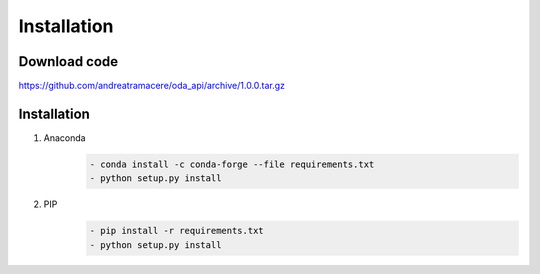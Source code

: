 Installation
============

Download code
~~~~~~~~~~~~~~~~~~~~~~~~~~~~~~
https://github.com/andreatramacere/oda_api/archive/1.0.0.tar.gz

Installation
~~~~~~~~~~~~~~~~~~~~~~~~~~~~~~
1) Anaconda
     .. code-block:: bash

        - conda install -c conda-forge --file requirements.txt
        - python setup.py install

2) PIP
    .. code-block:: bash

        - pip install -r requirements.txt
        - python setup.py install